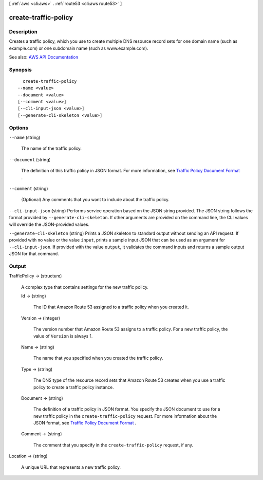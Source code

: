 [ :ref:`aws <cli:aws>` . :ref:`route53 <cli:aws route53>` ]

.. _cli:aws route53 create-traffic-policy:


*********************
create-traffic-policy
*********************



===========
Description
===========



Creates a traffic policy, which you use to create multiple DNS resource record sets for one domain name (such as example.com) or one subdomain name (such as www.example.com).



See also: `AWS API Documentation <https://docs.aws.amazon.com/goto/WebAPI/route53-2013-04-01/CreateTrafficPolicy>`_


========
Synopsis
========

::

    create-traffic-policy
  --name <value>
  --document <value>
  [--comment <value>]
  [--cli-input-json <value>]
  [--generate-cli-skeleton <value>]




=======
Options
=======

``--name`` (string)


  The name of the traffic policy.

  

``--document`` (string)


  The definition of this traffic policy in JSON format. For more information, see `Traffic Policy Document Format <http://docs.aws.amazon.com/Route53/latest/APIReference/api-policies-traffic-policy-document-format.html>`_ .

  

``--comment`` (string)


  (Optional) Any comments that you want to include about the traffic policy.

  

``--cli-input-json`` (string)
Performs service operation based on the JSON string provided. The JSON string follows the format provided by ``--generate-cli-skeleton``. If other arguments are provided on the command line, the CLI values will override the JSON-provided values.

``--generate-cli-skeleton`` (string)
Prints a JSON skeleton to standard output without sending an API request. If provided with no value or the value ``input``, prints a sample input JSON that can be used as an argument for ``--cli-input-json``. If provided with the value ``output``, it validates the command inputs and returns a sample output JSON for that command.



======
Output
======

TrafficPolicy -> (structure)

  

  A complex type that contains settings for the new traffic policy.

  

  Id -> (string)

    

    The ID that Amazon Route 53 assigned to a traffic policy when you created it.

    

    

  Version -> (integer)

    

    The version number that Amazon Route 53 assigns to a traffic policy. For a new traffic policy, the value of ``Version`` is always 1.

    

    

  Name -> (string)

    

    The name that you specified when you created the traffic policy.

    

    

  Type -> (string)

    

    The DNS type of the resource record sets that Amazon Route 53 creates when you use a traffic policy to create a traffic policy instance.

    

    

  Document -> (string)

    

    The definition of a traffic policy in JSON format. You specify the JSON document to use for a new traffic policy in the ``create-traffic-policy`` request. For more information about the JSON format, see `Traffic Policy Document Format <http://docs.aws.amazon.com/Route53/latest/APIReference/api-policies-traffic-policy-document-format.html>`_ .

    

    

  Comment -> (string)

    

    The comment that you specify in the ``create-traffic-policy`` request, if any.

    

    

  

Location -> (string)

  

  A unique URL that represents a new traffic policy.

  

  


